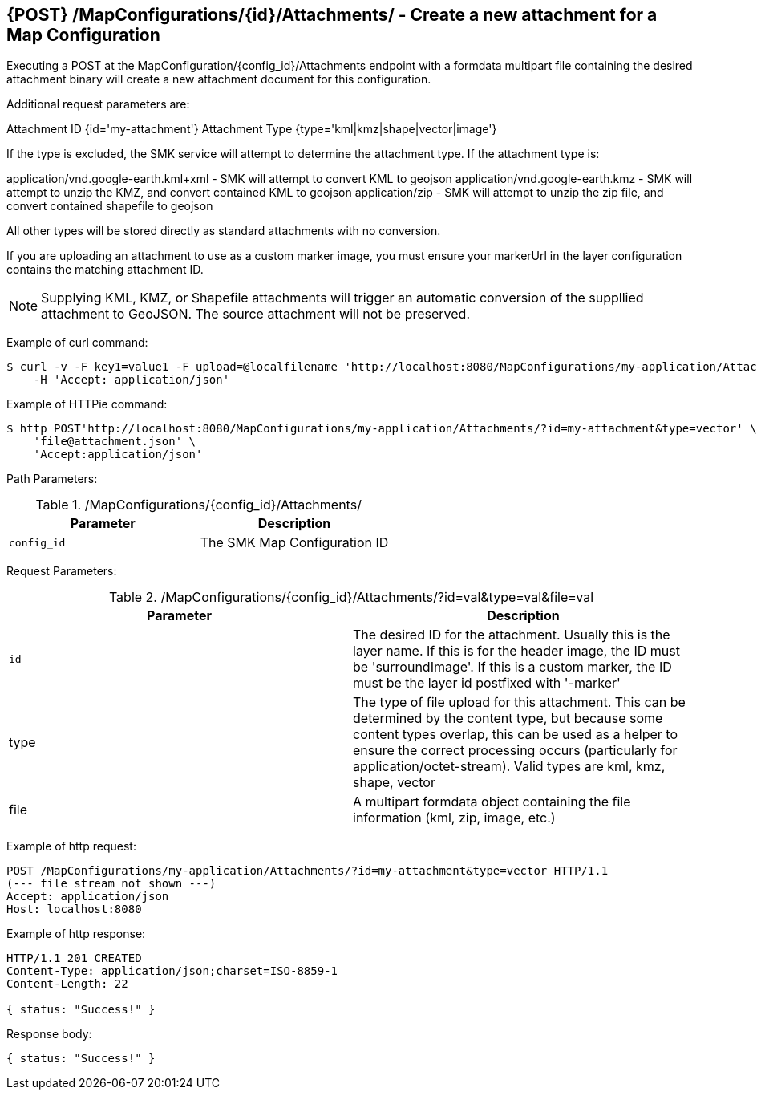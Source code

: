 == {POST} /MapConfigurations/{id}/Attachments/ - Create a new attachment for a Map Configuration

Executing a POST at the MapConfiguration/{config_id}/Attachments endpoint with a formdata multipart file containing the desired attachment binary will create a new attachment document for this configuration.

Additional request parameters are: 

Attachment ID {id='my-attachment'}
Attachment Type {type='kml|kmz|shape|vector|image'}

If the type is excluded, the SMK service will attempt to determine the attachment type. If the attachment type is:

application/vnd.google-earth.kml+xml - SMK will attempt to convert KML to geojson
application/vnd.google-earth.kmz - SMK will attempt to unzip the KMZ, and convert contained KML to geojson
application/zip - SMK will attempt to unzip the zip file, and convert contained shapefile to geojson

All other types will be stored directly as standard attachments with no conversion.

If you are uploading an attachment to use as a custom marker image, you must ensure your markerUrl in the layer configuration contains the matching attachment ID.

NOTE: Supplying KML, KMZ, or Shapefile attachments will trigger an automatic conversion of the suppllied attachment to GeoJSON. The source attachment will not be preserved.

Example of curl command:

[source,bash]
----
$ curl -v -F key1=value1 -F upload=@localfilename 'http://localhost:8080/MapConfigurations/my-application/Attachments/?id=my-attachment&type=vector' -i -X POST \
    -H 'Accept: application/json'
----

Example of HTTPie command:

[source,bash]
----
$ http POST'http://localhost:8080/MapConfigurations/my-application/Attachments/?id=my-attachment&type=vector' \
    'file@attachment.json' \
    'Accept:application/json'
----

Path Parameters:

./MapConfigurations/{config_id}/Attachments/
|===
|Parameter|Description

|`config_id`
|The SMK Map Configuration ID

|===

Request Parameters:

./MapConfigurations/{config_id}/Attachments/?id=val&type=val&file=val
|===
|Parameter|Description

|`id`
|The desired ID for the attachment. Usually this is the layer name. If this is for the header image, the ID must be 'surroundImage'. If this is a custom marker, the ID must be the layer id postfixed with '-marker'

|type
|The type of file upload for this attachment. This can be determined by the content type, but because some content types overlap, this can be used as a helper to ensure the correct processing occurs (particularly for application/octet-stream). Valid types are kml, kmz, shape, vector

|file
|A multipart formdata object containing the file information (kml, zip, image, etc.)

|===

Example of http request:

[source,http,options="nowrap"]
----
POST /MapConfigurations/my-application/Attachments/?id=my-attachment&type=vector HTTP/1.1
(--- file stream not shown ---)
Accept: application/json
Host: localhost:8080

----

Example of http response:

[source,http,options="nowrap"]
----
HTTP/1.1 201 CREATED
Content-Type: application/json;charset=ISO-8859-1
Content-Length: 22

{ status: "Success!" }
----

Response body:

[source,options="nowrap"]
----
{ status: "Success!" }
----